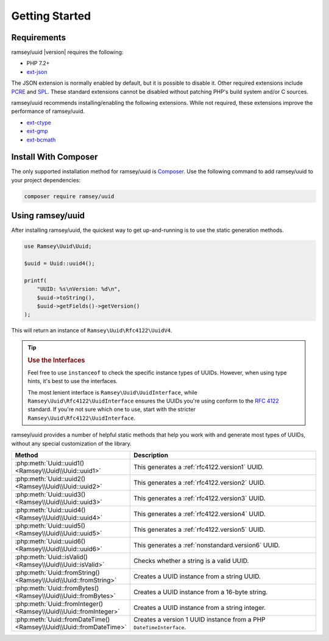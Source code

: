 .. _quickstart:

===============
Getting Started
===============


Requirements
############

ramsey/uuid |version| requires the following:

* PHP 7.2+
* `ext-json <https://www.php.net/manual/en/book.json.php>`_

The JSON extension is normally enabled by default, but it is possible to disable
it. Other required extensions include
`PCRE <https://www.php.net/manual/en/book.pcre.php>`_
and `SPL <https://www.php.net/manual/en/book.spl.php>`_. These standard
extensions cannot be disabled without patching PHP's build system and/or C
sources.

ramsey/uuid recommends installing/enabling the following extensions. While not
required, these extensions improve the performance of ramsey/uuid.

* `ext-ctype <https://www.php.net/manual/en/book.ctype.php>`_
* `ext-gmp <https://www.php.net/manual/en/book.gmp.php>`_
* `ext-bcmath <https://www.php.net/manual/en/book.bc.php>`_


Install With Composer
#####################

The only supported installation method for ramsey/uuid is
`Composer <https://getcomposer.org>`_. Use the following command to add
ramsey/uuid to your project dependencies:

.. code-block:: bash

    composer require ramsey/uuid


Using ramsey/uuid
#################

After installing ramsey/uuid, the quickest way to get up-and-running is to use
the static generation methods.

.. code-block:: php

    use Ramsey\Uuid\Uuid;

    $uuid = Uuid::uuid4();

    printf(
        "UUID: %s\nVersion: %d\n",
        $uuid->toString(),
        $uuid->getFields()->getVersion()
    );

This will return an instance of ``Ramsey\Uuid\Rfc4122\UuidV4``.

.. tip::
    .. rubric:: Use the Interfaces

    Feel free to use ``instanceof`` to check the specific instance types of
    UUIDs. However, when using type hints, it's best to use the interfaces.

    The most lenient interface is ``Ramsey\Uuid\UuidInterface``, while
    ``Ramsey\Uuid\Rfc4122\UuidInterface`` ensures the UUIDs you're using conform
    to the `RFC 4122`_ standard. If you're not sure which one to use, start with
    the stricter ``Ramsey\Uuid\Rfc4122\UuidInterface``.

ramsey/uuid provides a number of helpful static methods that help you work with
and generate most types of UUIDs, without any special customization of the
library.

.. list-table::
    :widths: 25 75
    :align: center
    :header-rows: 1

    * - Method
      - Description
    * - :php:meth:`Uuid::uuid1() <Ramsey\\Uuid\\Uuid::uuid1>`
      - This generates a :ref:`rfc4122.version1` UUID.
    * - :php:meth:`Uuid::uuid2() <Ramsey\\Uuid\\Uuid::uuid2>`
      - This generates a :ref:`rfc4122.version2` UUID.
    * - :php:meth:`Uuid::uuid3() <Ramsey\\Uuid\\Uuid::uuid3>`
      - This generates a :ref:`rfc4122.version3` UUID.
    * - :php:meth:`Uuid::uuid4() <Ramsey\\Uuid\\Uuid::uuid4>`
      - This generates a :ref:`rfc4122.version4` UUID.
    * - :php:meth:`Uuid::uuid5() <Ramsey\\Uuid\\Uuid::uuid5>`
      - This generates a :ref:`rfc4122.version5` UUID.
    * - :php:meth:`Uuid::uuid6() <Ramsey\\Uuid\\Uuid::uuid6>`
      - This generates a :ref:`nonstandard.version6` UUID.
    * - :php:meth:`Uuid::isValid() <Ramsey\\Uuid\\Uuid::isValid>`
      - Checks whether a string is a valid UUID.
    * - :php:meth:`Uuid::fromString() <Ramsey\\Uuid\\Uuid::fromString>`
      - Creates a UUID instance from a string UUID.
    * - :php:meth:`Uuid::fromBytes() <Ramsey\\Uuid\\Uuid::fromBytes>`
      - Creates a UUID instance from a 16-byte string.
    * - :php:meth:`Uuid::fromInteger() <Ramsey\\Uuid\\Uuid::fromInteger>`
      - Creates a UUID instance from a string integer.
    * - :php:meth:`Uuid::fromDateTime() <Ramsey\\Uuid\\Uuid::fromDateTime>`
      - Creates a version 1 UUID instance from a PHP ``DateTimeInterface``.

.. _RFC 4122: https://tools.ietf.org/html/rfc4122
